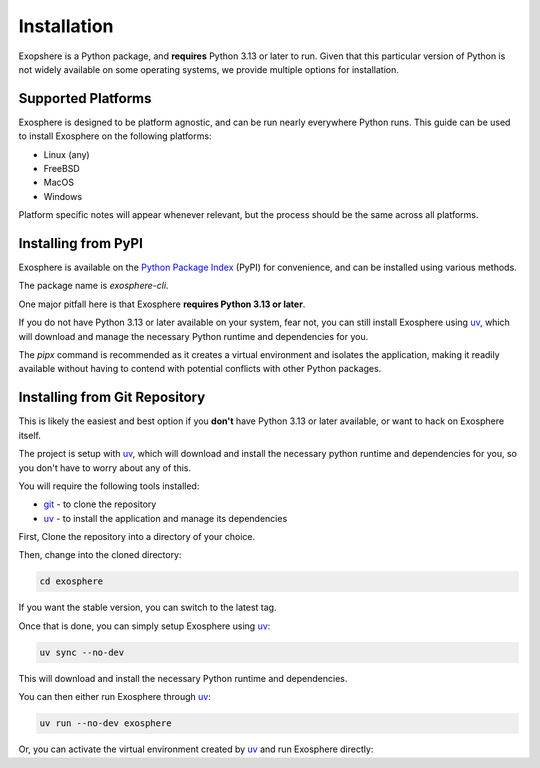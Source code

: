 Installation
=============

Exopshere is a Python package, and **requires** Python 3.13 or later to run.
Given that this particular version of Python is not widely available on
some operating systems, we provide multiple options for installation.

Supported Platforms
-------------------

Exosphere is designed to be platform agnostic, and can be run nearly
everywhere Python runs. This guide can be used to install Exosphere on
the following platforms:

- Linux (any)
- FreeBSD
- MacOS
- Windows

Platform specific notes will appear whenever relevant, but the process
should be the same across all platforms.


Installing from PyPI
----------------------

Exosphere is available on the `Python Package Index`_ (PyPI) for convenience,
and can be installed using various methods.

The package name is `exosphere-cli`.

One major pitfall here is that Exosphere **requires Python 3.13 or later**.

If you do not have Python 3.13 or later available on your system, fear not,
you can still install Exosphere using `uv`_, which will download and manage
the necessary Python runtime and dependencies for you.

.. tabs::

    .. group-tab:: pipx

        This is the recommended way to install Exosphere, as it creates a
        virtual environment and isolates the application.

        .. code-block:: bash

            pipx install exosphere-cli

    .. group-tab:: uv

        If you do not have Python 3.13 or later available, you can use `uv`_ to
        install Exosphere. Click the link above to see how to install `uv` for
        your platform, and then simply run:

        .. code-block:: bash

            uv tool install exosphere-cli

        `uv`_ will handle downloading and installing the necessary Python
        runtime and dependencies for you, and then make the `exosphere`
        command available in your PATH.

    .. group-tab:: pip

        If you prefer to use `pip`, you can install Exosphere globally or
        for your user only. However, this is not recommended as it may
        lead to conflicts with other Python packages.

        .. code-block:: bash

            pip install --user exosphere-cli

The `pipx` command is recommended as it creates a virtual environment and
isolates the application, making it readily available without having to
contend with potential conflicts with other Python packages.


Installing from Git Repository
------------------------------

This is likely the easiest and best option if you **don't** have Python 3.13
or later available, or want to hack on Exosphere itself.

The project is setup with `uv`_, which will download and install the necessary
python runtime and dependencies for you, so you don't have to worry about
any of this.

You will require the following tools installed:

- `git`_ - to clone the repository
- `uv`_ - to install the application and manage its dependencies

First, Clone the repository into a directory of your choice.

.. tabs:: 

    .. group-tab:: HTTPS

        .. code-block:: text

            git clone https://github.com/mrdaemon/exosphere.git


    .. group-tab:: SSH

        .. code-block:: text

            git clone git@github.com:mrdaemon/exosphere.git

Then, change into the cloned directory:

.. code-block:: bash

    cd exosphere

If you want the stable version, you can switch to the latest tag.

.. tabs::

    .. group-tab:: Stable Release

        This will fetch the code for the latest stable release of Exosphere.
        This is recommend for most users.

        .. parsed-literal::

            git checkout |CurrentVersionTag|

        You can substitute |CurrentVersionTag| with a specific tag or
        version to use a specific release, e.g, `v0.8.1`.

        You can find the list of tags on the `GitHub releases page`_.

    .. group-tab:: Latest Development

        If you want the latest development version, you can switch to the
        `main` branch. This is not recommended for most users, as it may
        contain unstable or untested code.

        If you want to hack on Exosphere, or get the latest features
        even if they are not fully tested, you should use the `main` branch.

        .. code-block:: bash

            git checkout main

    
Once that is done, you can simply setup Exosphere using `uv`_:

.. code-block:: text

    uv sync --no-dev

This will download and install the necessary Python runtime and dependencies.

You can then either run Exosphere through `uv`_:

.. code-block:: text

    uv run --no-dev exosphere

Or, you can activate the virtual environment created by `uv`_ and run
Exosphere directly:

.. tabs::

    .. group-tab:: Unix/MacOS

        .. code-block:: text

            source .venv/bin/activate
            exosphere

    .. group-tab:: Windows/PowerShell

        .. code-block:: text

            . .venv\Scripts\activate.ps1
            exosphere

    .. group-tab:: Windows/cmd

        .. code-block:: text

            .venv\Scripts\activate.bat
            exosphere
            


.. _git: https://git-scm.com/
.. _uv: https://docs.astral.sh/uv/getting-started/installation/
.. _Python Package Index: https://pypi.org/project/exosphere-cli/
.. _GitHub releases page: httpsL//github.com/mrdaemon/exosphere/releases
